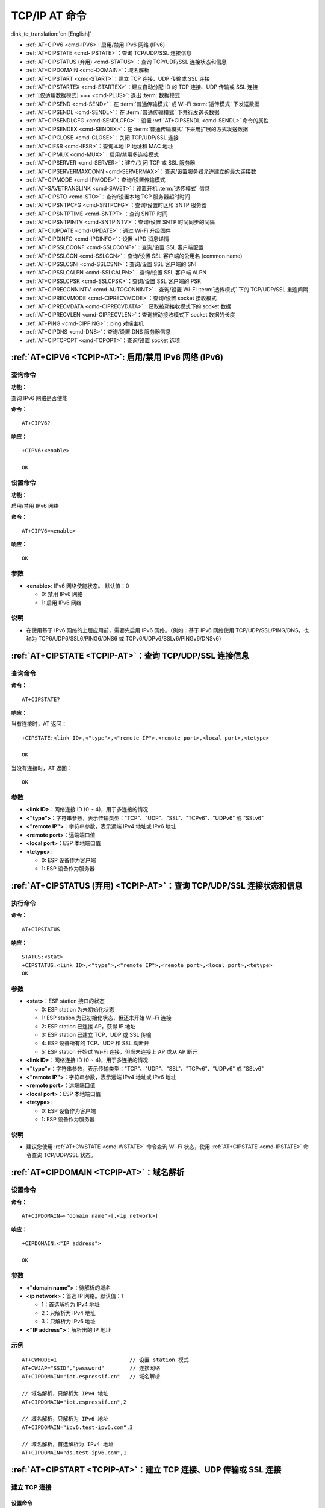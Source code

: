 .. _TCPIP-AT:

TCP/IP AT 命令
==================

:link_to_translation:`en:[English]`

-  :ref:`AT+CIPV6 <cmd-IPV6>`: 启用/禁用 IPv6 网络 (IPv6)
-  :ref:`AT+CIPSTATE <cmd-IPSTATE>`：查询 TCP/UDP/SSL 连接信息
-  :ref:`AT+CIPSTATUS (弃用) <cmd-STATUS>`：查询 TCP/UDP/SSL 连接状态和信息
-  :ref:`AT+CIPDOMAIN <cmd-DOMAIN>`：域名解析
-  :ref:`AT+CIPSTART <cmd-START>`：建立 TCP 连接、UDP 传输或 SSL 连接
-  :ref:`AT+CIPSTARTEX <cmd-STARTEX>`：建立自动分配 ID 的 TCP 连接、UDP 传输或 SSL 连接
-  :ref:`[仅适用数据模式] +++ <cmd-PLUS>`: 退出 :term:`数据模式`
-  :ref:`AT+CIPSEND <cmd-SEND>`：在 :term:`普通传输模式` 或 Wi-Fi :term:`透传模式` 下发送数据
-  :ref:`AT+CIPSENDL <cmd-SENDL>`：在 :term:`普通传输模式` 下并行发送长数据
-  :ref:`AT+CIPSENDLCFG <cmd-SENDLCFG>`：设置 :ref:`AT+CIPSENDL <cmd-SENDL>` 命令的属性
-  :ref:`AT+CIPSENDEX <cmd-SENDEX>`：在 :term:`普通传输模式` 下采用扩展的方式发送数据
-  :ref:`AT+CIPCLOSE <cmd-CLOSE>`：关闭 TCP/UDP/SSL 连接
-  :ref:`AT+CIFSR <cmd-IFSR>`：查询本地 IP 地址和 MAC 地址
-  :ref:`AT+CIPMUX <cmd-MUX>`：启用/禁用多连接模式
-  :ref:`AT+CIPSERVER <cmd-SERVER>`：建立/关闭 TCP 或 SSL 服务器
-  :ref:`AT+CIPSERVERMAXCONN <cmd-SERVERMAX>`：查询/设置服务器允许建立的最大连接数
-  :ref:`AT+CIPMODE <cmd-IPMODE>`：查询/设置传输模式
-  :ref:`AT+SAVETRANSLINK <cmd-SAVET>`：设置开机 :term:`透传模式` 信息
-  :ref:`AT+CIPSTO <cmd-STO>`：查询/设置本地 TCP 服务器超时时间
-  :ref:`AT+CIPSNTPCFG <cmd-SNTPCFG>`：查询/设置时区和 SNTP 服务器
-  :ref:`AT+CIPSNTPTIME <cmd-SNTPT>`：查询 SNTP 时间
-  :ref:`AT+CIPSNTPINTV <cmd-SNTPINTV>`：查询/设置 SNTP 时间同步的间隔
-  :ref:`AT+CIUPDATE <cmd-UPDATE>`：通过 Wi-Fi 升级固件
-  :ref:`AT+CIPDINFO <cmd-IPDINFO>`：设置 +IPD 消息详情
-  :ref:`AT+CIPSSLCCONF <cmd-SSLCCONF>`：查询/设置 SSL 客户端配置
-  :ref:`AT+CIPSSLCCN <cmd-SSLCCN>`：查询/设置 SSL 客户端的公用名 (common name)
-  :ref:`AT+CIPSSLCSNI <cmd-SSLCSNI>`：查询/设置 SSL 客户端的 SNI
-  :ref:`AT+CIPSSLCALPN <cmd-SSLCALPN>`：查询/设置 SSL 客户端 ALPN
-  :ref:`AT+CIPSSLCPSK <cmd-SSLCPSK>`：查询/设置 SSL 客户端的 PSK
-  :ref:`AT+CIPRECONNINTV <cmd-AUTOCONNINT>`：查询/设置 Wi-Fi :term:`透传模式` 下的 TCP/UDP/SSL 重连间隔
-  :ref:`AT+CIPRECVMODE <cmd-CIPRECVMODE>`：查询/设置 socket 接收模式
-  :ref:`AT+CIPRECVDATA <cmd-CIPRECVDATA>`：获取被动接收模式下的 socket 数据
-  :ref:`AT+CIPRECVLEN <cmd-CIPRECVLEN>`：查询被动接收模式下 socket 数据的长度
-  :ref:`AT+PING <cmd-CIPPING>`：ping 对端主机
-  :ref:`AT+CIPDNS <cmd-DNS>`：查询/设置 DNS 服务器信息
-  :ref:`AT+CIPTCPOPT <cmd-TCPOPT>`：查询/设置 socket 选项

.. _cmd-IPV6:

:ref:`AT+CIPV6 <TCPIP-AT>`: 启用/禁用 IPv6 网络 (IPv6)
------------------------------------------------------------------

查询命令
^^^^^^^^^^^^

**功能：**

查询 IPv6 网络是否使能

**命令：**

::

    AT+CIPV6?

**响应：**

::

    +CIPV6:<enable>

    OK

设置命令
^^^^^^^^^^^^^^

**功能：**

启用/禁用 IPv6 网络

**命令：**

::

    AT+CIPV6=<enable>

**响应：**

::

    OK

参数
^^^^

-  **<enable>**: IPv6 网络使能状态。 默认值：0

   -  0: 禁用 IPv6 网络
   -  1: 启用 IPv6 网络

说明
^^^^

-  在使用基于 IPv6 网络的上层应用前，需要先启用 IPv6 网络。（例如：基于 IPv6 网络使用 TCP/UDP/SSL/PING/DNS，也称为 TCP6/UDP6/SSL6/PING6/DNS6 或 TCPv6/UDPv6/SSLv6/PINGv6/DNSv6）

.. _cmd-IPSTATE:

:ref:`AT+CIPSTATE <TCPIP-AT>`：查询 TCP/UDP/SSL 连接信息
-----------------------------------------------------------------------------------------

查询命令
^^^^^^^^

**命令：**

::

    AT+CIPSTATE?

**响应：**

当有连接时，AT 返回：

::

    +CIPSTATE:<link ID>,<"type">,<"remote IP">,<remote port>,<local port>,<tetype>

    OK

当没有连接时，AT 返回：

::

    OK

参数
^^^^

-  **<link ID>**：网络连接 ID (0 ~ 4)，用于多连接的情况
-  **<"type">**：字符串参数，表示传输类型："TCP"、"UDP"、"SSL"、"TCPv6"、"UDPv6" 或 "SSLv6"
-  **<"remote IP">**：字符串参数，表示远端 IPv4 地址或 IPv6 地址
-  **<remote port>**：远端端口值
-  **<local port>**：ESP 本地端口值
-  **<tetype>**:

   -  0: ESP 设备作为客户端
   -  1: ESP 设备作为服务器

.. _cmd-STATUS:

:ref:`AT+CIPSTATUS (弃用) <TCPIP-AT>`：查询 TCP/UDP/SSL 连接状态和信息
-----------------------------------------------------------------------------------------

执行命令
^^^^^^^^

**命令：**

::

    AT+CIPSTATUS

**响应：**

::

    STATUS:<stat>
    +CIPSTATUS:<link ID>,<"type">,<"remote IP">,<remote port>,<local port>,<tetype>
    OK

参数
^^^^

-  **<stat>**：ESP station 接⼝的状态

   -  0: ESP station 为未初始化状态
   -  1: ESP station 为已初始化状态，但还未开始 Wi-Fi 连接
   -  2: ESP station 已连接 AP，获得 IP 地址
   -  3: ESP station 已建立 TCP、UDP 或 SSL 传输
   -  4: ESP 设备所有的 TCP、UDP 和 SSL 均断开
   -  5: ESP station 开始过 Wi-Fi 连接，但尚未连接上 AP 或从 AP 断开

-  **<link ID>**：网络连接 ID (0 ~ 4)，用于多连接的情况
-  **<"type">**：字符串参数，表示传输类型："TCP"、"UDP"、"SSL"、"TCPv6"、"UDPv6" 或 "SSLv6"
-  **<"remote IP">**：字符串参数，表示远端 IPv4 地址或 IPv6 地址
-  **<remote port>**：远端端口值
-  **<local port>**：ESP 本地端口值
-  **<tetype>**:

   -  0: ESP 设备作为客户端
   -  1: ESP 设备作为服务器

说明
^^^^

- 建议您使用 :ref:`AT+CWSTATE <cmd-WSTATE>` 命令查询 Wi-Fi 状态，使用 :ref:`AT+CIPSTATE <cmd-IPSTATE>` 命令查询 TCP/UDP/SSL 状态。

.. _cmd-DOMAIN:

:ref:`AT+CIPDOMAIN <TCPIP-AT>`：域名解析
------------------------------------------------------

设置命令
^^^^^^^^

**命令：**

::

    AT+CIPDOMAIN=<"domain name">[,<ip network>]

**响应：**

::

    +CIPDOMAIN:<"IP address">

    OK

参数
^^^^

-  **<"domain name">**：待解析的域名
-  **<ip network>**：首选 IP 网络。默认值：1

   - 1：首选解析为 IPv4 地址
   - 2：只解析为 IPv4 地址
   - 3：只解析为 IPv6 地址

-  **<"IP address">**：解析出的 IP 地址

示例
^^^^

::

    AT+CWMODE=1                       // 设置 station 模式
    AT+CWJAP="SSID","password"        // 连接网络
    AT+CIPDOMAIN="iot.espressif.cn"   // 域名解析

    // 域名解析，只解析为 IPv4 地址
    AT+CIPDOMAIN="iot.espressif.cn",2

    // 域名解析，只解析为 IPv6 地址
    AT+CIPDOMAIN="ipv6.test-ipv6.com",3

    // 域名解析，首选解析为 IPv4 地址
    AT+CIPDOMAIN="ds.test-ipv6.com",1

.. _cmd-START:

:ref:`AT+CIPSTART <TCPIP-AT>`：建立 TCP 连接、UDP 传输或 SSL 连接
------------------------------------------------------------------------------------------------------

建立 TCP 连接
^^^^^^^^^^^^^^^^^^^^^^^^

设置命令
""""""""""""""

**命令：**

::

    // 单连接 (AT+CIPMUX=0):
    AT+CIPSTART=<"type">,<"remote host">,<remote port>[,<keep alive>][,<"local IP">]

    // 多连接 (AT+CIPMUX=1):
    AT+CIPSTART=<link ID>,<"type">,<"remote host">,<remote port>[,<keep alive>][,<"local IP">]

**响应：**

::

    CONNECT

    OK

参数
""""

-  **<link ID>**：网络连接 ID (0 ~ 4)，用于多连接的情况
-  **<"type">**：字符串参数，表示网络连接类型，"TCP" 或 "TCPv6"。默认值："TCP"
-  **<"remote host">**：字符串参数，表示远端 IPv4 地址、IPv6 地址，或域名
-  **<remote port>**：远端端口值
-  **<keep alive>**：TCP keep-alive 间隔，默认值：0

   -  0: 禁用 TCP keep-alive 功能
   -  1 ~ 7200: 检测间隔，单位：秒

-  **<"local IP">**：连接绑定的本机 IPv4 地址或 IPv6 地址，该参数在本地多网络接口时和本地多 IP 地址时非常有用。默认为禁用，如果您想使用，需自行设置，空值也为有效值

说明
""""""

- 如果想基于 IPv6 网络建立 TCP 连接，需要先设置 :ref:`AT+CIPV6=1 <cmd-IPV6>`，再通过 :ref:`AT+CWJAP <cmd-JAP>` 获取到一个 IPv6 地址
- ``<keep alive>`` 参数最终会配置到 socket 选项 ``TCP_KEEPIDLE``，keepalive 另外的　socket 选项 ``TCP_KEEPINTVL`` 默认会使用 ``1``，``TCP_KEEPCNT`` 默认会使用 ``3``

示例
""""

::

    AT+CIPSTART="TCP","iot.espressif.cn",8000
    AT+CIPSTART="TCP","192.168.101.110",1000
    AT+CIPSTART="TCP","192.168.101.110",1000,,"192.168.101.100"
    AT+CIPSTART="TCPv6","test-ipv6.com",80
    AT+CIPSTART="TCPv6","fe80::860d:8eff:fe9d:cd90",1000,,"fe80::411c:1fdb:22a6:4d24"

    // esp-at 已通过 AT+CWJAP 获取到 IPv6 全局地址
    AT+CIPSTART="TCPv6","2404:6800:4005:80b::2004",80,,"240e:3a1:2070:11c0:32ae:a4ff:fe80:65ac"

建立 UDP 传输
^^^^^^^^^^^^^^^^^^^^^^^^

设置命令
""""""""""""""

**命令：**

::

    // 单连接：(AT+CIPMUX=0)
    AT+CIPSTART=<"type">,<"remote host">,<remote port>[,<local port>,<mode>,<"local IP">]

    // 多连接：(AT+CIPMUX=1)
    AT+CIPSTART=<link ID>,<"type">,<"remote host">,<remote port>[,<local port>,<mode>,<"local IP">]

**响应：**

::

    CONNECT

    OK

参数
"""""""""""

-  **<link ID>**：网络连接 ID (0 ~ 4)，用于多连接的情况
-  **<"type">**：字符串参数，表示网络连接类型，"UDP" 或 "UDPv6"。默认值："TCP"
-  **<"remote host">**：字符串参数，表示远端 IPv4 地址、IPv6 地址，或域名
-  **<remote port>**：远端端口值
-  **<local port>**：ESP 设备的 UDP 端口值
-  **<mode>**：在 UDP Wi-Fi 透传下，本参数的值必须设为 0

   -  0: 接收到 UDP 数据后，不改变对端 UDP 地址信息（默认）
   -  1: 仅第一次接收到与初始设置不同的对端 UDP 数据时，改变对端 UDP 地址信息为发送数据设备的 IP 地址和端口
   -  2: 每次接收到 UDP 数据时，都改变对端 UDP 地址信息为发送数据的设备的 IP 地址和端口

-  **<"local IP">**：连接绑定的本机 IPv4 地址或 IPv6 地址，该参数在本地多网络接口时和本地多 IP 地址时非常有用。默认为禁用，如果您想使用，需自行设置，空值也为有效值

说明
"""""
- 如果 UDP 连接中的远端 IP 地址是 IPv4 组播地址 (224.0.0.0 ~ 239.255.255.255)，ESP 设备将发送和接收 UDPv4 组播
- 如果 UDP 连接中的远端 IP 地址是 IPv4 广播地址 (255.255.255.255)，ESP 设备将发送和接收 UDPv4 广播
- 如果 UDP 连接中的远端 IP 地址是 IPv6 组播地址 (FF00:0:0:0:0:0:0:0 ~ FFFF:FFFF:FFFF:FFFF:FFFF:FFFF:FFFF:FFFF)，ESP 设备将基于 IPv6 网络，发送和接收 UDP 组播
- 使用参数 ``<mode>`` 前，需先设置参数 ``<local port>``
- 如果想基于 IPv6 网络建立 UDP 连接，需要先设置 :ref:`AT+CIPV6=1 <cmd-IPV6>`, 再通过 :ref:`AT+CWJAP <cmd-JAP>` 获取到一个 IPv6 地址

示例
"""""""""

::

    // UDPv4 单播
    AT+CIPSTART="UDP","192.168.101.110",1000,1002,2
    AT+CIPSTART="UDP","192.168.101.110",1000,,,"192.168.101.100"

    // 基于 IPv6 网络的 UDP 单播
    AT+CIPSTART="UDPv6","fe80::32ae:a4ff:fe80:65ac",1000,,,"fe80::5512:f37f:bb03:5d9b"

    // 基于 IPv6 网络的 UDP 多播
    AT+CIPSTART="UDPv6","FF02::FC",1000,1002,0

建立 SSL 连接
^^^^^^^^^^^^^^^^^^^^^^^^

设置命令
""""""""""""""

**命令：**

::

    AT+CIPSTART=[<link ID>,]<"type">,<"remote host">,<remote port>[,<keep alive>,<"local IP">]

**响应：**

::

    OK

参数
"""""""""""

-  **<link ID>**：网络连接 ID (0 ~ 4)，用于多连接的情况
-  **<"type">**：字符串参数，表示网络连接类型，"SSL" 或 "SSLv6"。默认值："TCP"
-  **<"remote host">**：字符串参数，表示远端 IPv4 地址、IPv6 地址，或域名
-  **<remote port>**：远端端口值
-  **<keep alive>**：SSL 保留配置，默认值：0
-  **<"local IP">**：连接绑定的本机 IPv4 地址或 IPv6 地址，该参数在本地多网络接口时和本地多 IP 地址时非常有用。默认为禁用，如果您想使用，需自行设置，空值也为有效值

说明
""""""

- SSL 连接数量取决于可用内存和最大连接数量
- SSL 连接需占用大量内存，内存不足会导致系统重启
- 如果 ``AT+CIPSTART`` 命令是基于 SSL 连接，且每个数据包的超时时间为 10 秒，则总超时时间会变得更长，具体取决于握手数据包的个数
- 如果想基于 IPv6 网络建立 SSL 连接，需要先设置 :ref:`AT+CIPV6=1 <cmd-IPV6>`, 再通过 :ref:`AT+CWJAP <cmd-JAP>` 获取到一个 IPv6 地址
- ``<keep alive>`` 参数最终会配置到 socket 选项 ``TCP_KEEPIDLE``，keepalive 另外的　socket 选项 ``TCP_KEEPINTVL`` 默认会使用 ``1``，``TCP_KEEPCNT`` 默认会使用 ``3``

示例
""""""""

::

    AT+CIPSTART="SSL","iot.espressif.cn",8443
    AT+CIPSTART="SSL","192.168.101.110",1000,,"192.168.101.100" 

    // esp-at 已通过 AT+CWJAP 获取到 IPv6 全局地址
    AT+CIPSTART="SSLv6","240e:3a1:2070:11c0:6972:6f96:9147:d66d",1000,,"240e:3a1:2070:11c0:55ce:4e19:9649:b75"

.. _cmd-STARTEX:

:ref:`AT+CIPSTARTEX <TCPIP-AT>`：建立自动分配 ID 的 TCP 连接、UDP 传输或 SSL 连接
------------------------------------------------------------------------------------------------------------------

本命令与 :ref:`AT+CIPSTART <cmd-START>` 相似，不同点在于：在多连接的情况下 (:ref:`AT+CIPMUX=1 <cmd-MUX>`) 无需手动分配 ID，系统会自动为新建的连接分配 ID。

.. _cmd-PLUS:

:ref:`[仅适用数据模式] +++ <TCPIP-AT>`：退出 :term:`数据模式`
--------------------------------------------------------------------------

特殊执行命令
^^^^^^^^^^^^^^^^^^^^^^^^

**功能：**

退出 :term:`数据模式`，进入 :term:`命令模式`

**Command:**

::

    // 仅适用数据模式
    +++

说明
""""""

-  此特殊执行命令包含有三个相同的 ``+`` 字符（即 ASCII 码：0x2b），同时命令结尾没有 CR-LF 字符
-  确保第一个 ``+`` 字符前至少有 20 ms 时间间隔内没有其他输入，第三个 ``+`` 字符后至少有 20 ms 时间间隔内没有其他输入，三个 ``+`` 字符之间至多有 20 ms 时间间隔内没有其他输入。否则，``+`` 字符会被当做普通数据发送出去
-  本条特殊执行命令没有命令回复
-  请至少间隔 1 秒再发下一条 AT 命令

.. _cmd-SEND:

:ref:`AT+CIPSEND <TCPIP-AT>`：在 :term:`普通传输模式` 或 Wi-Fi :term:`透传模式` 下发送数据
------------------------------------------------------------------------------------------------------------------

设置命令
^^^^^^^^

**功能：**

:term:`普通传输模式` 下，指定长度发送数据。如果您要发送的数据长度大于 8192 字节，请使用 :ref:`AT+CIPSENDL <cmd-SENDL>` 命令发送。

**命令：**

::

    // 单连接：(AT+CIPMUX=0)
    AT+CIPSEND=<length>

    // 多连接：(AT+CIPMUX=1)
    AT+CIPSEND=<link ID>,<length>

    // UDP 传输可指定对端主机和端口
    AT+CIPSEND=[<link ID>,]<length>[,<"remote host">,<remote port>]

**响应：**

::

    OK

    >

上述响应表示 AT 已准备好接收串行数据，此时您可以输入数据，当 AT 接收到的数据长度达到 ``<length>`` 后，数据传输开始。

如果未建立连接或数据传输时连接被断开，返回：

::

    ERROR

如果数据传输成功，返回：

::

    SEND OK 

执行命令
^^^^^^^^

**功能：**

进入 Wi-Fi :term:`透传模式`

**命令：**

::

    AT+CIPSEND

**响应：**

::

    OK
    >

或

::

    ERROR

进入 Wi-Fi :term:`透传模式`，ESP 设备每次最大接收 8192 字节，最大发送 2920 字节。如果当前接收的数据长度大于最大发送字节数，AT 将立即发送；否则，接收的数据将在 20 ms 内发送。当输入单独一包 :ref:`+++ <cmd-PLUS>` 时，退出 :term:`透传模式` 下的数据发送模式，请至少间隔 1 秒再发下一条 AT 命令。

本命令必须在开启 :term:`透传模式` 以及单连接下使用。若为 Wi-Fi UDP 透传，:ref:`AT+CIPSTART <cmd-START>` 命令的参数 ``<mode>`` 必须设置为 0。

参数
^^^^

-  **<link ID>**：网络连接 ID (0 ~ 4)，用于多连接的情况
-  **<length>**：数据长度，最大值：8192 字节
-  **<"remote host">**：UDP 传输可以指定对端主机：IPv4 地址、IPv6 地址，或域名
-  **<remote port>**：UDP 传输可以指定对端端口

.. _cmd-SENDL:

:ref:`AT+CIPSENDL <TCPIP-AT>`：在 :term:`普通传输模式` 下并行发送长数据
----------------------------------------------------------------------------------------

设置命令
^^^^^^^^

**功能：**

:term:`普通传输模式` 下，指定长度，并行发送数据（AT 命令端口接收数据和 AT 往对端发送数据是并行的）。您可以使用 :ref:`AT+CIPSENDLCFG <cmd-SENDLCFG>` 命令配置本条命令。如果您要发送的数据长度小于 8192 字节，您也可以使用 :ref:`AT+CIPSEND <cmd-SEND>` 命令发送。

**命令：**

::

    // 单连接：(AT+CIPMUX=0)
    AT+CIPSENDL=<length>

    // 多连接：(AT+CIPMUX=1)
    AT+CIPSENDL=<link ID>,<length>

    // UDP 传输可指定对端主机和端口
    AT+CIPSENDL=[<link ID>,]<length>[,<"remote host">,<remote port>]

**响应：**

::

    OK

    >

上述响应表示 AT 进入 :term:`数据模式` 并且已准备好接收 AT 命令端口的数据，此时您可以输入数据，一旦 AT 命令端口接收到数据，数据就会被发往底层协议，数据传输开始。

如果传输已开始，系统会根据 :ref:`AT+CIPSENDLCFG <cmd-SENDLCFG>` 配置上报消息：

::

    +CIPSENDL:<had sent len>,<port recv len>

如果传输被 :ref:`+++ <cmd-PLUS>` 命令取消，系统返回：

::

    SEND CANCELLED

如果所有数据没有被完全发出去，系统最终返回：

::

    SEND FAIL

如果所有数据被成功发往协议栈，系统最终返回：

::

    SEND OK 

当连接断开时，您可以发送 :ref:`+++ <cmd-PLUS>` 命令取消传输，同时 ESP 设备会从 :term:`数据模式` 退出。否则，AT 命令端口会一直接收数据，直到收到指定的 ``<length>`` 长度数据后，才会退出 :term:`数据模式`。

参数
^^^^

-  **<link ID>**：网络连接 ID (0 ~ 4)，用于多连接的情况
-  **<length>**：数据长度，最大值：8192 字节
-  **<"remote host">**：UDP 传输可以指定对端主机：IPv4 地址、IPv6 地址，或域名
-  **<remote port>**：UDP 传输可以指定对端端口
-  **<had sent len>**：成功发到底层协议栈的数据长度
-  **<port recv len>**：AT 命令端口收到的数据总长度

.. _cmd-SENDLCFG:

:ref:`AT+CIPSENDLCFG <TCPIP-AT>`: 设置 :ref:`AT+CIPSENDL <cmd-SENDL>` 命令的属性
------------------------------------------------------------------------------------------------------

查询命令
^^^^^^^^^^^^^

**功能：**

查询 :ref:`AT+CIPSENDL <cmd-SENDL>` 命令的配置

**命令：**

::

    AT+CIPSENDLCFG?

**响应：**

::

    +CIPSENDLCFG:<report size>,<transmit size>

    OK

设置命令
^^^^^^^^^^^

**功能：**

设置 :ref:`AT+CIPSENDL <cmd-SENDL>` 命令的配置

**命令：**

::

    AT+CIPSENDLCFG:<report size>[,<transmit size>]

**响应：**

::

    OK

参数
^^^^^^^^^^

-  **<report size>**: :ref:`AT+CIPSENDL <cmd-SENDL>` 命令中的上报块大小。默认值：1024。范围：[100,2 :sup:`20`]。例如：设置 ``<report size>`` 值为 100，则 :ref:`AT+CIPSENDL <cmd-SENDL>` 命令回复里的 ``<had sent len>`` 上报序列为（100，200，300，400，……）。最后的 ``<had sent len>`` 上报值总是等于实际传输的数据长度。
-  **<transmit size>**: :ref:`AT+CIPSENDL <cmd-SENDL>` 命令中的传输块大小，它指定了数据发往协议栈的数据块大小。默认值：2920。范围：[100,2920]。如果收到的数据长度大于等于 ``<transmit size>``，则数据会被立即发往底层协议栈；否则，数据会等待 20 毫秒后再发往底层协议栈。

说明
""""""

- 对于吞吐量小但对实时性要求高的设备，推荐您设置较小的 ``<transmit size>``。也推荐您通过 :ref:`AT+CIPTCPOPT <cmd-TCPOPT>` 命令设置 ``TCP_NODELAY`` 属性。
- 对于吞吐量大的设备，推荐您设置较大的 ``<transmit size>``。也推荐您阅读 :doc:`如何提高 ESP-AT 吞吐性能 <../Compile_and_Develop/How_to_optimize_throughput>`。

.. _cmd-SENDEX:

:ref:`AT+CIPSENDEX <TCPIP-AT>`：在 :term:`普通传输模式` 下采用扩展的方式发送数据
----------------------------------------------------------------------------------------------

设置命令
^^^^^^^^

**功能：**

:term:`普通传输模式` 下，指定长度发送数据，或者使用字符串 ``\0`` (0x5c, 0x30 ASCII) 触发数据发送

**命令：**

::

    // 单连接：(AT+CIPMUX=0)
    AT+CIPSENDEX=<length>

    // 多连接：(AT+CIPMUX=1)
    AT+CIPSENDEX=<link ID>,<length>

    // UDP 传输可指定对端 IP 地址和端口：
    AT+CIPSENDEX=[<link ID>,]<length>[,<"remote host">,<remote port>]

**响应：**

::

    OK

    >

上述响应表示 AT 已准备好接收串行数据，此时您可以输入指定长度的数据，当 AT 接收到的数据长度达到 ``<length>`` 后或数据中出现 ``\0`` 字符时，数据传输开始。

如果未建立连接或数据传输时连接被断开，返回：

::

    ERROR

如果数据传输成功，返回：

::

    SEND OK

参数
^^^^

-  **<link ID>**：网络连接 ID (0 ~ 4)，用于多连接的情况
-  **<length>**：数据长度，最大值：8192 字节
-  **<"remote host">**：UDP 传输可以指定对端主机：IPv4 地址、IPv6 地址，或域名
-  **<remote port>**：UDP 传输可以指定对端端口

说明
^^^^^

-  当数据长度满足要求时，或数据中出现 ``\0`` 字符时 (0x5c，0x30 ASCII)，数据传输开始，系统返回普通命令模式，等待下一条 AT 命令
-  如果数据中包含 ``\<any>``，则会去掉反斜杠，只使用 ``<any>`` 符号
-  如果需要发送 ``\0``，请转义为 ``\\0``

.. _cmd-CLOSE:

:ref:`AT+CIPCLOSE <TCPIP-AT>`：关闭 TCP/UDP/SSL 连接
----------------------------------------------------------------------------

设置命令
^^^^^^^^^^

**功能：**

关闭多连接模式下的 TCP/UDP/SSL 连接

**命令：**

::

    AT+CIPCLOSE=<link ID>

执行命令
^^^^^^^^^^

**功能：**

关闭单连接模式下的 TCP/UDP/SSL 连接

::

    AT+CIPCLOSE

**响应：**

::

    OK  

参数
^^^^

-  **<link ID>**：需关闭的网络连接 ID，如果设为 5，则表示关闭所有连接

.. _cmd-IFSR:

:ref:`AT+CIFSR <TCPIP-AT>`：查询本地 IP 地址和 MAC 地址
--------------------------------------------------------------

执行命令
^^^^^^^^

**命令：**

::

    AT+CIFSR

**响应：**

::

    +CIFSR:APIP,<"APIP">
    +CIFSR:APIP6LL,<"APIP6LL">
    +CIFSR:APIP6GL,<"APIP6GL">
    +CIFSR:APMAC,<"APMAC">
    +CIFSR:STAIP,<"STAIP">
    +CIFSR:STAIP6LL,<"STAIP6LL">
    +CIFSR:STAIP6GL,<"STAIP6GL">
    +CIFSR:STAMAC,<"STAMAC">
    +CIFSR:ETHIP,<"ETHIP">
    +CIFSR:ETHIP6LL,<"ETHIP6LL">
    +CIFSR:ETHIP6GL,<"ETHIP6GL">
    +CIFSR:ETHMAC,<"ETHMAC">

    OK

参数
^^^^

- **<"APIP">**: ESP SoftAP 的 IPv4 地址
- **<"APIP6LL">**: ESP SoftAP 的 IPv6 本地链路地址
- **<"APIP6GL">**: ESP SoftAP 的 IPv6 全局地址
- **<"APMAC">**: ESP SoftAP 的 MAC 地址
- **<"STAIP">**: ESP station 的 IPv4 地址
- **<"STAIP6LL">**: ESP station 的 IPv6 本地链路地址
- **<"STAIP6GL">**: ESP station 的 IPv6 全局地址
- **<"STAMAC">**: ESP station 的 MAC 地址
- **<"ETHIP">**: ESP ethernet 的 IPv4 地址
- **<"ETHIP6LL">**: ESP ethernet 的 IPv6 本地链路地址
- **<"ETHIP6GL">**: ESP ethernet 的 IPv6 全局地址
- **<"ETHMAC">**: ESP ethernet 的 MAC 地址

说明
^^^^

-  只有当 ESP 设备获取到有效接口信息后，才能查询到它的 IP 地址和 MAC 地址

.. _cmd-MUX:

:ref:`AT+CIPMUX <TCPIP-AT>`：启用/禁用多连接模式
---------------------------------------------------------------------

查询命令
^^^^^^^^

**功能：**

查询连接模式

**命令：**

::

    AT+CIPMUX?

**响应：**

::

    +CIPMUX:<mode>
    OK

设置命令
^^^^^^^^

**功能：**

设置连接模式

**命令：**

::

    AT+CIPMUX=<mode>

**响应：**

::

    OK

参数
^^^^

-  **<mode>**：连接模式，默认值：0

   -  0: 单连接
   -  1: 多连接

说明
^^^^

-  只有当所有连接都断开时才可更改连接模式
-  只有 :term:`普通传输模式` (:ref:`AT+CIPMODE=0 <cmd-IPMODE>`)，才能设置为多连接 
-  如果建立了 TCP/SSL 服务器，想切换为单连接，必须关闭服务器 (:ref:`AT+CIPSERVER=0 <cmd-SERVER>`)

示例
^^^^

::

    AT+CIPMUX=1 

.. _cmd-SERVER:

:ref:`AT+CIPSERVER <TCPIP-AT>`：建立/关闭 TCP 或 SSL 服务器
------------------------------------------------------------------------------------

查询命令
^^^^^^^^

**功能：**

查询 TCP/SSL 服务器状态

**命令：**

::

    AT+CIPSERVER?

**响应：**

::

    +CIPSERVER:<mode>[,<port>,<"type">][,<CA enable>]

    OK

设置命令
^^^^^^^^

**命令：**

::

    AT+CIPSERVER=<mode>[,<param2>][,<"type">][,<CA enable>]

**响应：**

::

    OK  

参数
^^^^

-  **<mode>**：

   -  0: 关闭服务器
   -  1: 建立服务器

-  **<param2>**：参数 ``<mode>`` 不同，则此参数意义不同：

  - 如果 ``<mode>`` 是 1，``<param2>`` 代表端口号。默认值：333
  - 如果 ``<mode>`` 是 0，``<param2>`` 代表服务器是否关闭所有客户端。默认值：0

    - 0：关闭服务器并保留现有客户端连接
    - 1：关闭服务器并关闭所有连接

-  **<"type">**：服务器类型："TCP"，"TCPv6"，"SSL"，或 "SSLv6". 默认值："TCP"
-  **<CA enable>**：

   -  0：不使用 CA 认证
   -  1：使用 CA 认证

说明
^^^^

- 多连接情况下 (:ref:`AT+CIPMUX=1 <cmd-MUX>`)，才能开启服务器
- 创建服务器后，自动建立服务器监听，最多只允许创建一个服务器
- 当有客户端接入，会自动占用一个连接 ID
- 如果想基于 IPv6 网络建立服务器，需要先设置 :ref:`AT+CIPV6=1 <cmd-IPV6>`，再通过 :ref:`AT+CWJAP <cmd-JAP>` 获取到一个 IPv6 地址

示例
^^^^

::

    // 建立 TCP 服务器
    AT+CIPMUX=1
    AT+CIPSERVER=1,80

    // 建立 SSL 服务器
    AT+CIPMUX=1
    AT+CIPSERVER=1,443,"SSL",1

    // 基于 IPv6 网络，创建 SSL 服务器
    AT+CIPMUX=1
    AT+CIPSERVER=1,443,"SSLv6",0

    // 关闭服务器并且关闭所有连接
    AT+CIPSERVER=0,1

.. _cmd-SERVERMAX:

:ref:`AT+CIPSERVERMAXCONN <TCPIP-AT>`：查询/设置服务器允许建立的最大连接数
--------------------------------------------------------------------------------------------------------------

查询命令
^^^^^^^^

**功能：**

查询 TCP 或 SSL 服务器允许建立的最大连接数

**命令：**

::

    AT+CIPSERVERMAXCONN?

**响应：**

::

    +CIPSERVERMAXCONN:<num>
    OK  

设置命令
^^^^^^^^

**功能：**

设置 TCP 或 SSL 服务器允许建立的最大连接数

**命令：**

::

    AT+CIPSERVERMAXCONN=<num>

**响应：**

::

    OK  

参数
^^^^

-  **<num>**：TCP 或 SSL 服务器允许建立的最大连接数

说明
^^^^

-  如需设置最大连接数 (``AT+CIPSERVERMAXCONN=<num>``)，请在创建服务器之前设置。

示例
^^^^

::

    AT+CIPMUX=1
    AT+CIPSERVERMAXCONN=2
    AT+CIPSERVER=1,80

.. _cmd-IPMODE:

:ref:`AT+CIPMODE <TCPIP-AT>`：查询/设置传输模式
------------------------------------------------------------------

查询命令
^^^^^^^^

**功能：**

查询传输模式

**命令：**

::

    AT+CIPMODE?

**响应：**

::

    +CIPMODE:<mode>
    OK

设置命令
^^^^^^^^

**功能：**

设置传输模式

**命令：**

::

    AT+CIPMODE=<mode>

**响应：**

::

    OK

参数
^^^^

-  **<mode>**:

   -  0: :term:`普通传输模式`
   -  1: Wi-Fi :term:`透传接收模式`，仅支持 TCP 单连接、UDP 固定通信对端、SSL 单连接的情况

说明
^^^^

-  配置更改不保存到 flash。

示例
^^^^

::

    AT+CIPMODE=1

.. _cmd-SAVET:

:ref:`AT+SAVETRANSLINK <TCPIP-AT>`：设置开机 :term:`透传模式` 信息
-------------------------------------------------------------------------------------

设置开机进入 TCP/SSL :term:`透传模式` 信息
^^^^^^^^^^^^^^^^^^^^^^^^^^^^^^^^^^^^^^^^^^^^^^^^^^^

设置命令
""""""""""""""

**命令：**

::

    AT+SAVETRANSLINK=<mode>,<"remote host">,<remote port>[,<"type">,<keep alive>]

**响应：**

::

    OK

参数
""""""""""""""

-  **<mode>**:

   -  0: 关闭 ESP 上电进入 Wi-Fi :term:`透传模式`
   -  1: 开启 ESP 上电进入 Wi-Fi :term:`透传模式`

-  **<"remote host">**：字符串参数，表示远端 IPv4 地址、IPv6 地址，或域名
-  **<remote port>**：远端端口值
-  **<"type">**：字符串参数，表示传输类型："TCP"，"TCPv6"，"SSL"，或 "SSLv6"。默认值："TCP"
-  **<keep alive>**：TCP keep-alive 间隔，默认值：0

   -  0: 禁用 keep-alive 功能
   -  1 ~ 7200: 检测间隔，单位：秒

说明
"""""""

- 本设置将 Wi-Fi 开机 :term:`透传模式` 信息保存在 NVS 区，若参数 ``<mode>`` 为 1 ，下次上电自动进入 :term:`透传模式`。需重启生效。
- 只要远端 IP 地址（域名）、端口的值符合规范，本设置就会被保存到 flash。
- 如果想基于 IPv6 网络建立透传连接，需要先设置 :ref:`AT+CIPV6=1 <cmd-IPV6>`，再通过 :ref:`AT+CWJAP <cmd-JAP>` 获取到一个 IPv6 地址

示例
""""""""

::

    AT+SAVETRANSLINK=1,"192.168.6.110",1002,"TCP"
    AT+SAVETRANSLINK=1,"www.baidu.com",443,"SSL"
    AT+SAVETRANSLINK=1,"240e:3a1:2070:11c0:55ce:4e19:9649:b75",8080,"TCPv6"
    AT+SAVETRANSLINK=1,"240e:3a1:2070:11c0:55ce:4e19:9649:b75",8080,"SSLv6

设置开机进入 UDP :term:`透传模式` 信息
^^^^^^^^^^^^^^^^^^^^^^^^^^^^^^^^^^^^^^^^^^^^^^^^^^

设置
""""

**命令：**

::

    AT+SAVETRANSLINK=<mode>,<"remote host">,<remote port>,[<"type">,<local port>]

**响应：**

::

    OK

参数
""""

-  **<mode>**:

   -  0: 关闭 ESP 上电进入 Wi-Fi :term:`透传模式`
   -  1: 开启 ESP 上电进入 Wi-Fi :term:`透传模式`

-  **<"remote host">**：字符串参数，表示远端 IPv4 地址、IPv6 地址，或域名
-  **<remote port>**：远端端口值
-  **<"type">**：字符串参数，表示传输类型："UDP" 或 "UDPv6"。默认值："TCP"
-  **[<local port>]**：开机进入 UDP 传输时，使用的本地端口

说明
"""""""

- 本设置将 Wi-Fi 开机 :term:`透传模式` 信息保存在 NVS 区，若参数 ``<mode>`` 为 1 ，下次上电自动进入 :term:`透传模式`。需重启生效
- 只要远端 IP 地址（域名）、端口的值符合规范，本设置就会被保存到 flash
- 如果想基于 IPv6 网络建立透传连接，需要先设置 :ref:`AT+CIPV6=1 <cmd-IPV6>`，再通过 :ref:`AT+CWJAP <cmd-JAP>` 获取到一个 IPv6 地址

示例
"""""""""

::

    AT+SAVETRANSLINK=1,"192.168.6.110",1002,"UDP",1005
    AT+SAVETRANSLINK=1,"240e:3a1:2070:11c0:55ce:4e19:9649:b75",8081,"UDPv6",1005

.. _cmd-STO:

:ref:`AT+CIPSTO <TCPIP-AT>`：查询/设置本地 TCP/SSL 服务器超时时间
----------------------------------------------------------------------------------------

查询命令
^^^^^^^^

**功能：**

查询本地 TCP/SSL 服务器超时时间

**命令：**

::

    AT+CIPSTO?

**响应：**

::

    +CIPSTO:<time>
    OK

设置命令
^^^^^^^^

**功能：**

设置本地 TCP/SSL 服务器超时时间

**命令：**

::

    AT+CIPSTO=<time>

**响应：**

::

    OK

参数
^^^^

-  **<time>**：本地 TCP/SSL 服务器超时时间，单位：秒，取值范围：[0,7200]

说明
^^^^

-  当 TCP/SSL 客户端在 ``<time>`` 时间内未发生数据通讯时，ESP 服务器会断开此连接。
-  如果设置参数 ``<time>`` 为 0，则连接永远不会超时，不建议这样设置。
-  在设定的时间内，当客户端发起与服务器的通信时，计时器将重新计时。超时后，客户端被关闭。在设定的时间内，如果服务器发起与客户端的通信，计时器将不会重新计时。超时后，客户端被关闭。

示例
^^^^

::

    AT+CIPMUX=1
    AT+CIPSERVER=1,1001
    AT+CIPSTO=10

.. _cmd-SNTPCFG:

:ref:`AT+CIPSNTPCFG <TCPIP-AT>`：查询/设置时区和 SNTP 服务器
------------------------------------------------------------------------------

查询命令
^^^^^^^^

**命令：**

::

    AT+CIPSNTPCFG?

**响应：**

::

    +CIPSNTPCFG:<enable>,<timezone>,<SNTP server1>[,<SNTP server2>,<SNTP server3>]
    OK

设置命令
^^^^^^^^

**命令：**

::

    AT+CIPSNTPCFG=<enable>,<timezone>[,<SNTP server1>,<SNTP server2>,<SNTP server3>]

**响应：**

::

    OK

参数
^^^^

-  **<enable>**：设置 SNTP 服务器：

   -  1: 设置 SNTP 服务器；
   -  0: 不设置 SNTP 服务器。

-  **<timezone>**：支持以下两种格式：

   -  第一种格式的范围：[-12,14]，它以小时为单位，通过与协调世界时 (UTC) 的偏移来标记大多数时区（`UTC−12:00 <https://en.wikipedia.org/wiki/UTC%E2%88%9212:00>`_ 至 `UTC+14:00 <https://en.wikipedia.org/wiki/UTC%2B14:00>`_）；
   -  第二种格式为 ``UTC 偏移量``， ``UTC 偏移量`` 指定了你需要加多少时间到 UTC 时间上才能得到本地时间，通常显示为 ``[+|-][hh]mm``。如果当地时区在本初子午线以西，则为负数，如果在东边，则为正数。小时 (hh) 必须在 -12 到 14 之间，分钟 (mm) 必须在 0 到 59 之间。例如，如果您想把时区设置为新西兰查塔姆群岛，即 ``UTC+12:45``，您应该把 ``<timezone>`` 参数设置为 ``1245``，更多信息请参考 `UTC 偏移量 <https://en.wikipedia.org/wiki/Time_zone#List_of_UTC_offsets>`_。

-  **[<SNTP server1>]**：第一个 SNTP 服务器。
-  **[<SNTP server2>]**：第二个 SNTP 服务器。
-  **[<SNTP server3>]**：第三个 SNTP 服务器。

说明
^^^^

-  设置命令若未填写以上三个 SNTP 服务器参数，则默认使用 "cn.ntp.org.cn"、"ntp.sjtu.edu.cn" 和 "us.pool.ntp.org" 其中之一。
-  对于查询命令，查询的 ``<timezone>`` 参数可能会和设置的 ``<timezone>`` 参数不一样。因为 ``<timezone>`` 参数支持第二种 UTC 偏移量格式，例如：设置 ``AT+CIPSNTPCFG=1,015``，那么查询时，ESP-AT 会忽略时区参数的前导 0，即设置值是 ``15``。不属于第一种格式，所以按照第二种 UTC 偏移量格式解析，也就是 ``UTC+00:15``，也就是查询出来的是 0 时区。

示例
^^^^

::

    // 使能 SNTP 服务器，设置中国时区 (UTC+08:00)
    AT+CIPSNTPCFG=1,8,"cn.ntp.org.cn","ntp.sjtu.edu.cn"
    或
    AT+CIPSNTPCFG=1,800,"cn.ntp.org.cn","ntp.sjtu.edu.cn"

    // 使能 SNTP 服务器，设置美国纽约的时区 (UTC−05:00)
    AT+CIPSNTPCFG=1,-5,"0.pool.ntp.org","time.google.com"
    或
    AT+CIPSNTPCFG=1,-500,"0.pool.ntp.org","time.google.com"

    // 使能 SNTP 服务器，设置新西兰时区查塔姆群岛的时区 (Chatham Islands, UTC+12:45)
    AT+CIPSNTPCFG=1,1245,"0.pool.ntp.org","time.google.com"

.. _cmd-SNTPT:

:ref:`AT+CIPSNTPTIME <TCPIP-AT>`：查询 SNTP 时间
-----------------------------------------------------------

查询命令
^^^^^^^^

**命令：**

::

    AT+CIPSNTPTIME? 

**响应：**

::

    +CIPSNTPTIME:<asctime style time>
    OK

说明
^^^^

-  有关 asctime 时间的定义请见 `asctime man page <https://linux.die.net/man/3/asctime>`_。

示例
^^^^

::

    AT+CIPSNTPCFG=1,8,"cn.ntp.org.cn","ntp.sjtu.edu.cn"

    OK

    AT+CIPSNTPTIME?
    +CIPSNTPTIME:Mon Dec 12 02:33:32 2016
    OK  

.. _cmd-SNTPINTV:

:ref:`AT+CIPSNTPINTV <TCPIP-AT>`：查询/设置 SNTP 时间同步的间隔
----------------------------------------------------------------------------------

查询命令
^^^^^^^^^^^^

**命令：**

::

    AT+CIPSNTPINTV? 

**响应：**

::

    +CIPSNTPINTV:<interval second>

    OK

设置命令
^^^^^^^^^^^^^^

**命令：**

::

    AT+CIPSNTPINTV=<interval second>

**响应：**

::

    OK

参数
^^^^

-  **<interval second>**：SNTP 时间同步间隔。单位：秒。范围：[15,4294967]。

示例
^^^^

::

    AT+CIPSNTPCFG=1,8,"cn.ntp.org.cn","ntp.sjtu.edu.cn"

    OK

    // 每小时同步一次时间
    AT+CIPSNTPINTV=3600

    OK

.. _cmd-UPDATE:

:ref:`AT+CIUPDATE <TCPIP-AT>`：通过 Wi-Fi 升级固件
---------------------------------------------------------------------

ESP-AT 在运行时，通过 Wi-Fi 从指定的服务器上下载新固件到某些分区，从而升级固件。

查询命令
^^^^^^^^

**功能：**

查询 ESP 设备的升级状态

**命令：**

::

    AT+CIUPDATE?

**响应：**

::

    +CIPUPDATE:<state>

    OK

执行命令
^^^^^^^^

**功能：**

在阻塞模式下通过 OTA 升级到 TCP 服务器上最新版本的固件

**命令：**

::

    AT+CIUPDATE  

**响应：**

请参考设置命令中的 :ref:`响应 <cmd-UPDATE-RESPONSE>`

设置命令
^^^^^^^^

**功能：**

升级到服务器上指定版本的固件

.. _cmd-UPDATE-RESPONSE:

**命令：**

::

    AT+CIUPDATE=<ota mode>[,<version>][,<firmware name>][,<nonblocking>]

**响应：**

如果 OTA 在阻塞模式下成功，返回：

::

    +CIPUPDATE:1
    +CIPUPDATE:2
    +CIPUPDATE:3
    +CIPUPDATE:4
    
    OK

如果 OTA 在非阻塞模式下成功，返回：

::

    OK
    +CIPUPDATE:1
    +CIPUPDATE:2
    +CIPUPDATE:3
    +CIPUPDATE:4

如果在阻塞模式下 OTA 失败，返回：

::

    +CIPUPDATE:<state>

    ERROR

如果在非阻塞模式下 OTA 失败，返回：

::

    OK
    +CIPUPDATE:<state>
    +CIPUPDATE:-1

参数
^^^^
- **<ota mode>**:
    
    - 0: 通过 HTTP OTA；
    - 1: 通过 HTTPS OTA，如果无效，请检查 ``./build.py menuconfig`` > ``Component config`` > ``AT`` > ``OTA based upon ssl`` 是否使能，更多信息请见 :doc:`../Compile_and_Develop/How_to_clone_project_and_compile_it`。

- **<version>**：AT 版本，如 ``v1.2.0.0``、``v1.1.3.0`` 或 ``v1.1.2.0``。
- **<firmware name>**：升级的固件，如 ``ota``、``mqtt_ca``、``client_ca`` 或其它 ``at_customize.csv`` 中自定义的分区。
- **<nonblocking>**:

    - 0: 阻塞模式的 OTA（此模式下，直到 OTA 升级成功或失败后才可以发送 AT 命令）；
    - 1: 非阻塞模式的 OTA（此模式下，升级完成后 (+CIPUPDATE:4) 需手动重启)。

- **<state>**:

    - 1: 找到服务器；
    - 2: 连接至服务器；
    - 3: 获得升级版本；
    - 4: 完成升级；
    - -1: 非阻塞模式下 OTA 失败。

说明
^^^^

-  升级速度取决于网络状况。
-  如果网络条件不佳导致升级失败，AT 将返回 ``ERROR``，请等待一段时间再试。 
-  如果您直接使用乐鑫提供的 AT `BIN <https://www.espressif.com/zh-hans/support/download/at>`_, 本命令将从 Espressif Cloud 下载 AT 固件升级。
-  如果您使用的是自行编译的 AT BIN，请自行实现 AT+CIUPDATE FOTA 功能或者使用 :ref:`AT+USEROTA <cmd-USEROTA>` 或者 :ref:`AT+WEBSERVER <cmd-WEBSERVER>` 命令，可参考 ESP-AT 工程提供的示例 `FOTA <https://github.com/espressif/esp-at/blob/master/components/at/src/at_ota_cmd.c>`_。
-  建议升级 AT 固件后，调用 :ref:`AT+RESTORE <cmd-RESTORE>` 恢复出厂设置。
-  OTA 过程的超时时间为 ``3`` 分钟。
-  非阻塞模式响应中的 ``OK`` 和 ``+CIPUPDATE:<state>`` 在输出顺序上没有严格意义上的先后顺序。OK 可能在 ``+CIPUPDATE:<state>`` 之前输出，也有可能在 ``+CIPUPDATE:<state>`` 之后输出。
-  不建议升级到旧版本。

示例
^^^^

::

    AT+CIUPDATE  
    AT+CIUPDATE=1
    AT+CIUPDATE=1,"v1.2.0.0"
    AT+CIUPDATE=1,"v2.2.0.0","mqtt_ca"
    AT+CIUPDATE=1,"v2.2.0.0","ota",1
    AT+CIUPDATE=1,,,1
    AT+CIUPDATE=1,,"ota",1
    AT+CIUPDATE=1,"v2.2.0.0",,1

.. _cmd-IPDINFO:

:ref:`AT+CIPDINFO <TCPIP-AT>`：设置 +IPD 消息详情
----------------------------------------------------------------

设置命令
^^^^^^^^

**命令：**

::

    AT+CIPDINFO=<mode>  

**响应：**

::

    OK  

参数
^^^^

-  **<mode>**:

   -  0: 在 "+IPD" 和 "+CIPRECVDATA" 消息中，不提示对端 IP 地址和端口信息
   -  1: 在 "+IPD" 和 "+CIPRECVDATA" 消息中，提示对端 IP 地址和端口信息

示例
^^^^

::

    AT+CIPDINFO=1

.. _cmd-SSLCCONF:

:ref:`AT+CIPSSLCCONF <TCPIP-AT>`：查询/设置 SSL 客户端配置
-------------------------------------------------------------------------------

查询命令
^^^^^^^^

**功能：**

查询 ESP 作为 SSL 客户端时每个连接的配置信息

**命令：**

::

    AT+CIPSSLCCONF?

**响应：**

::

    +CIPSSLCCONF:<link ID>,<auth_mode>,<pki_number>,<ca_number>
    OK

设置命令
^^^^^^^^

**命令：**

::

    // 单连接：(AT+CIPMUX=0)
    AT+CIPSSLCCONF=<auth_mode>[,<pki_number>][,<ca_number>]

    // 多连接：(AT+CIPMUX=1)
    AT+CIPSSLCCONF=<link ID>,<auth_mode>[,<pki_number>][,<ca_number>]

**响应：**

::

    OK

参数
^^^^

-  **<link ID>**：网络连接 ID (0 ~ max)，在多连接的情况下，若参数值设为 max，则表示所有连接，本参数默认值为 5。
-  **<auth_mode>**:

   -  0: 不认证，此时无需填写 ``<pki_number>`` 和 ``<ca_number>`` 参数；
   -  1: ESP-AT 提供客户端证书供服务器端 CA 证书校验；
   -  2: ESP-AT 客户端载入 CA 证书来校验服务器端的证书；
   -  3: 相互认证。

-  **<pki_number>**：证书和私钥的索引，如果只有一个证书和私钥，其值应为 0。
-  **<ca_number>**：CA 的索引，如果只有一个 CA，其值应为 0。

说明
^^^^

-  如果想要本配置立即生效，请在建立 SSL 连接前运行本命令。
-  配置更改将保存在 NVS 区，如果您使用 :ref:`AT+SAVETRANSLINK <cmd-SAVET>` 命令设置开机进入 Wi-Fi SSL :term:`透传模式`，ESP 将在下次上电时基于本配置建立 SSL 连接。

.. _cmd-SSLCCN:

:ref:`AT+CIPSSLCCN <TCPIP-AT>`：查询/设置 SSL 客户端的公用名 (common name)
-------------------------------------------------------------------------------------------------

查询命令
^^^^^^^^

**功能：**

查询每个 SSL 连接中客户端的通用名称

**命令：**

::

    AT+CIPSSLCCN?

**响应：**

::

    +CIPSSLCCN:<link ID>,<"common name">
    OK

设置命令
^^^^^^^^

**命令：**

::

    // 单连接：(AT+CIPMUX=0)
    AT+CIPSSLCCN=<"common name">

    // 多连接：(AT+CIPMUX=1)
    AT+CIPSSLCCN=<link ID>,<"common name">

**响应：**

::

    OK

参数
^^^^

-  **<link ID>**：网络连接 ID (0 ~ max)，在单连接的情况下，本参数值为 0；在多连接的情况下，若参数值设为 max，则表示所有连接；本参数默认值为 5。
-  **<"common name">**：本参数用来认证服务器发送的证书中的公用名。公用名最大长度为 64 字节。

说明
^^^^

-  如果想要本配置立即生效，请在建立 SSL 连接前运行本命令。

.. _cmd-SSLCSNI:

:ref:`AT+CIPSSLCSNI <TCPIP-AT>`：查询/设置 SSL 客户端的 SNI
---------------------------------------------------------------------

查询命令
^^^^^^^^

**功能：**

查询每个连接的 SNI 配置

**命令：**

::

    AT+CIPSSLCSNI?

**响应：**

::

    +CIPSSLCSNI:<link ID>,<"sni">
    OK

设置命令
^^^^^^^^

**命令：**

::

    单连接：(AT+CIPMUX=0)
    AT+CIPSSLCSNI=<"sni">

    多连接：(AT+CIPMUX=1)
    AT+CIPSSLCSNI=<link ID>,<"sni">

**响应：**

::

    OK

参数
^^^^

-  **<link ID>**：网络连接 ID (0 ~ max)，在单连接的情况下，本参数值为 0；在多连接的情况下，若参数值设为 max，则表示所有连接；本参数默认值为 5。
-  **<"sni">**：ClientHello 里的 SNI。SNI 最大长度为 64 字节。

说明
^^^^

-  如果想要本配置立即生效，请在建立 SSL 连接前运行本命令。

.. _cmd-SSLCALPN:

:ref:`AT+CIPSSLCALPN <TCPIP-AT>`：查询/设置 SSL 客户端 ALPN
-----------------------------------------------------------------------------

查询命令
^^^^^^^^

**功能：**

查询 ESP 作为 SSL 客户端时每个连接的 ALPN 配置

**命令：**

::

    AT+CIPSSLCALPN?

**响应：**

::

    +CIPSSLCALPN:<link ID>,<"alpn">[,<"alpn">][,<"alpn">]

    OK

设置命令
^^^^^^^^

**命令：**

::

    // 单连接：(AT+CIPMUX=0)
    AT+CIPSSLCALPN=<counts>[,<"alpn">][,<"alpn">][,<"alpn">]

    // 多连接：(AT+CIPMUX=1)
    AT+CIPSSLCALPN=<link ID>,<counts>[,<"alpn">][,<"alpn">[,<"alpn">]

**响应：**

::

    OK

参数
^^^^

-  **<link ID>**：网络连接 ID (0 ~ max)，在单连接的情况下，本参数值为 0；在多连接的情况下，若参数值设为 max，则表示所有连接；本参数默认值为 5。
-  **<counts>**：ALPN 的数量。范围：[0,5]。

  - 0: 清除 ALPN 配置。
  - [1,5]: 设置 ALPN 配置。

-  **<"alpn">**：字符串参数，表示 ClientHello 中的 ALPN。ALPN 最大长度受限于命令的最大长度。

说明
^^^^

-  如果想要本配置立即生效，请在建立 SSL 连接前运行本命令。

.. _cmd-SSLCPSK:

:ref:`AT+CIPSSLCPSK <TCPIP-AT>`：查询/设置 SSL 客户端的 PSK
---------------------------------------------------------------------------

查询命令
^^^^^^^^

**功能：**

查询 ESP 作为 SSL 客户端时每个连接的 PSK 配置

**命令：**

::

    AT+CIPSSLCPSK?

**响应：**

::

    +CIPSSLCPSK:<link ID>,<"psk">,<"hint">
    OK

设置命令
^^^^^^^^

**命令：**

::

    // 单连接：(AT+CIPMUX=0)
    AT+CIPSSLCPSK=<"psk">,<"hint">

    // 多连接：(AT+CIPMUX=1)
    AT+CIPSSLCPSK=<link ID>,<"psk">,<"hint">

**响应：**

::

    OK

参数
^^^^

-  **<link ID>**：网络连接 ID (0 ~ max)，在单连接的情况下，本参数值为 0；在多连接的情况下，若参数值设为 max，则表示所有连接；本参数默认值为 5。
-  **<"psk">**：PSK identity，最大长度：32。
-  **<"hint">**：PSK hint，最大长度：32。

说明
^^^^
-  如果想要本配置立即生效，请在建立 SSL 连接前运行本命令。

.. _cmd-AUTOCONNINT:

:ref:`AT+CIPRECONNINTV <TCPIP-AT>`：查询/设置 Wi-Fi :term:`透传模式` 下的 TCP/UDP/SSL 重连间隔
-----------------------------------------------------------------------------------------------------------

查询命令
^^^^^^^^

**功能：**

查询 Wi-Fi :term:`透传模式` 下的自动重连间隔

**命令：**

::

    AT+CIPRECONNINTV?

**响应：**

::

    +CIPRECONNINTV:<interval>
    OK

设置命令
^^^^^^^^

**功能：**

设置 Wi-Fi :term:`透传模式` 下 TCP/UDP/SSL 传输断开后自动重连的间隔

**命令：**

::

    AT+CIPRECONNINTV=<interval>

**响应：**

::

    OK

参数
^^^^

-  **<interval>**：自动重连间隔时间，单位：100 毫秒，默认值：1，范围：[1,36000]。

说明
^^^^

-  若 :ref:`AT+SYSSTORE=1 <cmd-SYSSTORE>` 时，配置更改将保存在 NVS 区。

示例
^^^^

::

    AT+CIPRECONNINTV=10  

.. _cmd-CIPRECVMODE:

:ref:`AT+CIPRECVMODE <TCPIP-AT>`：查询/设置 socket 接收模式
-----------------------------------------------------------------

查询命令
^^^^^^^^

**功能：**

查询 socket 接收模式

**命令：**

::

    AT+CIPRECVMODE?

**响应：**

::

    +CIPRECVMODE:<mode>
    OK

设置命令
^^^^^^^^

**命令：**

::

    AT+CIPRECVMODE=<mode>

**响应：**

::

    OK

参数
^^^^

- **<mode>**：socket 数据接收模式，默认值：0。
   
   - 0: 主动模式，ESP-AT 将所有接收到的 socket 数据立即发送给主机 MCU，头为 "+IPD"。
   - 1: 被动模式，ESP-AT 将所有接收到的 socket 数据保存到内部缓存区 (socket 接收窗口，默认值为 5760 字节），等待 MCU 读取。对于 TCP 和 SSL 连接，如果缓存区满了，将阻止 socket 传输；对于 UDP 传输，如果缓存区满了，则会发生数据丢失。

说明
^^^^

-  该配置不能用于 Wi-Fi :term:`透传模式`。

-  当 ESP-AT 在被动模式下收到 socket 数据时，会根据情况的不同提示不同的信息：

   -  多连接时 (AT+CIPMUX=1)，提示 ``+IPD,<link ID>,<len>``；
   -  单连接时 (AT+CIPMUX=0)，提示 ``+IPD,<len>``。

-  ``<len>`` 表示缓存区中 socket 数据的总长度。
-  一旦有 ``+IPD`` 报出，应该运行 :ref:`AT+CIPRECVDATA <cmd-CIPRECVDATA>` 来读取数据。否则，在前一个 ``+IPD`` 被读取之前，下一个 ``+IPD`` 将不会被报告给主机 MCU。
-  在断开连接的情况下，缓冲的 socket 数据仍然存在，MCU 仍然可以读取，直到发送 :ref:`AT+CIPCLOSE <cmd-CLOSE>`。换句话说，如果 ``+IPD`` 已经被报告，那么在你发送 :ref:`AT+CIPCLOSE <cmd-CLOSE>` 或通过 :ref:`AT+CIPRECVDATA <cmd-CIPRECVDATA>` 命令读取所有数据之前，这个连接的 ``CLOSED`` 信息永远不会出现。

示例
^^^^

::

    AT+CIPRECVMODE=1   

.. _cmd-CIPRECVDATA:

:ref:`AT+CIPRECVDATA <TCPIP-AT>`：获取被动接收模式下的 socket 数据
-------------------------------------------------------------------------------

设置命令
^^^^^^^^

**命令：**

::

    // 单连接：(AT+CIPMUX=0)
    AT+CIPRECVDATA=<len>

    // 多连接：(AT+CIPMUX=1)
    AT+CIPRECVDATA=<link_id>,<len>

**响应：**

::

    +CIPRECVDATA:<actual_len>,<data>
    OK

或

::

    +CIPRECVDATA:<actual_len>,<remote IP>,<remote port>,<data>
    OK

参数
^^^^

-  **<link_id>**：多连接模式下的连接 ID。
-  **<len>**：最大值为：0x7fffffff，如果实际收到的数据长度比本参数值小，则返回实际长度的数据。
-  **<actual_len>**：实际获取的数据长度。
-  **<data>**：获取的数据。
-  **[<remote IP>]**：字符串参数，表示对端 IP 地址，通过 :ref:`AT+CIPDINFO=1 <cmd-IPDINFO>` 命令使能。
-  **[<remote port>]**：对端端口，通过 :ref:`AT+CIPDINFO=1 <cmd-IPDINFO>` 命令使能。

示例
^^^^

::

    AT+CIPRECVMODE=1

    // 例如，如果主机 MCU 从 0 号连接中收到 100 字节的数据，
    // 则会提示消息 "+IPD,0,100"，
    // 然后，您可以通过运行以下命令读取这 100 字节的数据：
    AT+CIPRECVDATA=0,100

.. _cmd-CIPRECVLEN:

:ref:`AT+CIPRECVLEN <TCPIP-AT>`：查询被动接收模式下 socket 数据的长度
-------------------------------------------------------------------------------------

查询命令
^^^^^^^^

**功能：**

查询某一连接中缓存的所有的数据长度

**命令：**

::

    AT+CIPRECVLEN?

**响应：**

::

    +CIPRECVLEN:<data length of link0>,<data length of link1>,<data length of link2>,<data length of link3>,<data length of link4>
    OK

参数
^^^^

- **<data length of link>**：某一连接中缓冲的所有的数据长度。

说明
^^^^

-  SSL 连接中，ESP-AT 将返回加密数据的长度，所以返回的长度会大于真实数据的长度。

示例
^^^^

::

    AT+CIPRECVLEN?
    +CIPRECVLEN:100,,,,,
    OK

.. _cmd-CIPPING:

:ref:`AT+PING <TCPIP-AT>`：ping 对端主机
----------------------------------------------------

设置命令
^^^^^^^^

**功能：**

ping 对端主机

**命令：**

::

    AT+PING=<"host">

**响应：**

::

    +PING:<time>

    OK

或

::

    +PING:TIMEOUT   // 只有在域名解析失败或 PING 超时情况下，才会有这个回复

    ERROR

参数
^^^^

- **<"host">**：字符串参数，表示对端主机的 IPv4 地址，IPv6 地址，或域名。
- **<time>**：ping 的响应时间，单位：毫秒。

说明
^^^^

- 如果想基于 IPv6 网络 ping 对端主机，需要先设置 :ref:`AT+CIPV6=1 <cmd-IPV6>`，再通过 :ref:`AT+CWJAP <cmd-JAP>` 获取到一个 IPv6 地址
- 如果远端主机是域名字符串，则 ping 将先通过 DNS 进行域名解析（优先解析 IPv4 地址），再 ping 对端主机 IP 地址

示例
^^^^

::

    AT+PING="192.168.1.1"
    AT+PING="www.baidu.com"

    // 下一代互联网国家工程中心
    AT+PING="240c::6666"

.. _cmd-DNS:

:ref:`AT+CIPDNS <TCPIP-AT>`：查询/设置 DNS 服务器信息
------------------------------------------------------------------

查询命令
^^^^^^^^

**功能：**

查询当前 DNS 服务器信息

**命令：**

::

    AT+CIPDNS?

**响应：**

::

    +CIPDNS:<enable>[,<"DNS IP1">,<"DNS IP2">,<"DNS IP3">]
    OK

设置命令
^^^^^^^^

**功能：**

设置 DNS 服务器信息

**命令：**

::

    AT+CIPDNS=<enable>[,<"DNS IP1">,<"DNS IP2">,<"DNS IP3">]

**响应：**

::

    OK

或

::

    ERROR

参数
^^^^

-  **<enable>**：设置 DNS

   -  0: 启用自动获取 DNS 设置，DNS 将会恢复为 ``208.67.222.222``，只有当 DHCP 更新时才会生效；
   -  1: 启用手动设置 DNS 信息，如果不设置参数 ``<DNS IPx>`` 的值，则使用默认值 ``208.67.222.222``。

-  **<DNS IP1>**：第一个 DNS IP 地址，对于设置命令，只有当 <enable> 参数为 1 时，也就是启用手动 DNS 设置，本参数才有效；如果设置 <enable> 为 1，并为本参数设置一个值，当您运行查询命令时，ESP-AT 将把该参数作为当前的 DNS 设置返回。
-  **<DNS IP2>**：第二个 DNS IP 地址，对于设置命令，只有当 <enable> 参数为 1 时，也就是启用手动 DNS 设置，本参数才有效；如果设置 <enable> 为 1，并为本参数设置一个值，当您运行查询命令时，ESP-AT 将把该参数作为当前的 DNS 设置返回。
-  **<DNS IP3>**：第三个 DNS IP 地址，对于设置命令，只有当 <enable> 参数为 1 时，也就是启用手动 DNS 设置，本参数才有效；如果设置 <enable> 为 1，并为本参数设置一个值，当您运行查询命令时，ESP-AT 将把该参数作为当前的 DNS 设置返回。

说明
^^^^

-  若 :ref:`AT+SYSSTORE=1 <cmd-SYSSTORE>`，配置更改将保存在 NVS 区。
-  这三个参数不能设置在同一个服务器上。
-  当 ``<enable>`` 为 0 时，DNS 服务器可能会根据 ESP 设备所连接的路由器的配置而改变。

示例
^^^^

::

    AT+CIPDNS=0
    AT+CIPDNS=1,"208.67.222.222","114.114.114.114","8.8.8.8"

    // 第一个基于 IPv6 的 DNS 服务器：下一代互联网国家工程中心
    // 第二个基于 IPv6 的 DNS 服务器：google-public-dns-a.google.com
    // 第三个基于 IPv6 的 DNS 服务器：江苏省主 DNS 服务器
    AT+CIPDNS=1,"240c::6666","2001:4860:4860::8888","240e:5a::6666"

.. _cmd-TCPOPT:

:ref:`AT+CIPTCPOPT <TCPIP-AT>`：查询/设置 socket 选项
---------------------------------------------------------------------

查询命令
^^^^^^^^

**功能：**

查询当前 socket 选项

**命令：**

::

    AT+CIPTCPOPT?

**响应：**

::

    +CIPTCPOPT:<link_id>,<so_linger>,<tcp_nodelay>,<so_sndtimeo>
    OK

设置命令
^^^^^^^^

**命令：**

::

    // 单连接：(AT+CIPMUX=0):
    AT+CIPTCPOPT=[<so_linger>],[<tcp_nodelay>],[<so_sndtimeo>]

    // 多连接：(AT+CIPMUX=1):
    AT+CIPTCPOPT=<link ID>,[<so_linger>],[<tcp_nodelay>],[<so_sndtimeo>]

**响应：**

::

    OK

或

::

    ERROR

参数
^^^^

-  **<link_id>**：网络连接 ID (0 ~ max)，在多连接的情况下，若参数值设为 max，则表示所有连接；本参数默认值为 5。
-  **<so_linger>**：配置 socket 的 ``SO_LINGER`` 选项，单位：秒，默认值：-1。

   -  = -1: 关闭；
   -  = 0: 开启，linger time = 0；
   -  > 0: 开启，linger time = <so_linger>；

-  **<tcp_nodelay>**：配置 socket 的 ``TCP_NODELAY`` 选项，默认值：0。

   -  0: 禁用 TCP_NODELAY
   -  1: 启用 TCP_NODELAY

-  **<so_sndtimeo>**：配置 socket 的 ``SO_SNDTIMEO`` 选项，单位：毫秒，默认值：0。
